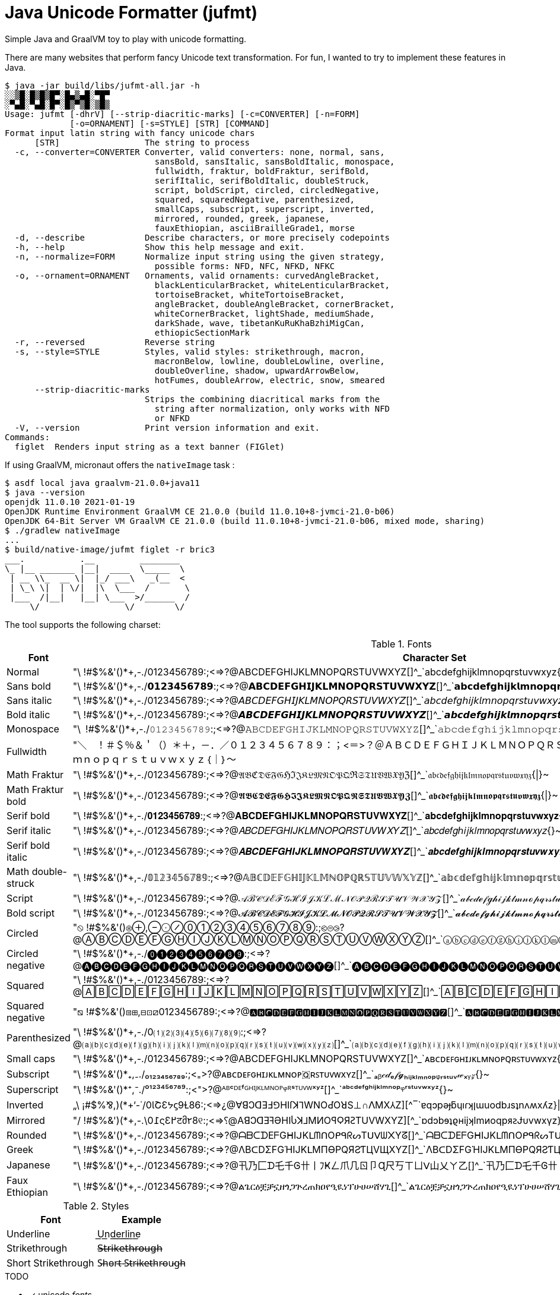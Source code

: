 // suppress inspection "SpellCheckingInspection" for whole file
= Java Unicode Formatter (jufmt)

Simple Java and GraalVM toy to play with unicode formatting.

There are many websites that perform fancy Unicode text transformation.
For fun, I wanted to try to implement these features in Java.

[source, shell]
----
$ java -jar build/libs/jufmt-all.jar -h
░░▒█░█▒█▒█▀░█▄▒▄█░▀█▀
░▀▄█░▀▄█░█▀░█▒▀▒█░▒█▒
Usage: jufmt [-dhrV] [--strip-diacritic-marks] [-c=CONVERTER] [-n=FORM]
             [-o=ORNAMENT] [-s=STYLE] [STR] [COMMAND]
Format input latin string with fancy unicode chars
      [STR]                 The string to process
  -c, --converter=CONVERTER Converter, valid converters: none, normal, sans,
                              sansBold, sansItalic, sansBoldItalic, monospace,
                              fullwidth, fraktur, boldFraktur, serifBold,
                              serifItalic, serifBoldItalic, doubleStruck,
                              script, boldScript, circled, circledNegative,
                              squared, squaredNegative, parenthesized,
                              smallCaps, subscript, superscript, inverted,
                              mirrored, rounded, greek, japanese,
                              fauxEthiopian, asciiBrailleGrade1, morse
  -d, --describe            Describe characters, or more precisely codepoints
  -h, --help                Show this help message and exit.
  -n, --normalize=FORM      Normalize input string using the given strategy,
                              possible forms: NFD, NFC, NFKD, NFKC
  -o, --ornament=ORNAMENT   Ornaments, valid ornaments: curvedAngleBracket,
                              blackLenticularBracket, whiteLenticularBracket,
                              tortoiseBracket, whiteTortoiseBracket,
                              angleBracket, doubleAngleBracket, cornerBracket,
                              whiteCornerBracket, lightShade, mediumShade,
                              darkShade, wave, tibetanKuRuKhaBzhiMigCan,
                              ethiopicSectionMark
  -r, --reversed            Reverse string
  -s, --style=STYLE         Styles, valid styles: strikethrough, macron,
                              macronBelow, lowline, doubleLowline, overline,
                              doubleOverline, shadow, upwardArrowBelow,
                              hotFumes, doubleArrow, electric, snow, smeared
      --strip-diacritic-marks
                            Strips the combining diacritical marks from the
                              string after normalization, only works with NFD
                              or NFKD
  -V, --version             Print version information and exit.
Commands:
  figlet  Renders input string as a text banner (FIGlet)
----

If using GraalVM, micronaut offers the `nativeImage` task :

[source, shell]
----
$ asdf local java graalvm-21.0.0+java11
$ java --version
openjdk 11.0.10 2021-01-19
OpenJDK Runtime Environment GraalVM CE 21.0.0 (build 11.0.10+8-jvmci-21.0-b06)
OpenJDK 64-Bit Server VM GraalVM CE 21.0.0 (build 11.0.10+8-jvmci-21.0-b06, mixed mode, sharing)
$ ./gradlew nativeImage
...
$ build/native-image/jufmt figlet -r bric3
___.           .__         ________
\_ |__ _______ |__|  ____  \_____  \
 | __ \\_  __ \|  |_/ ___\   _(__  <
 | \_\ \|  | \/|  |\  \___  /       \
 |___  /|__|   |__| \___  >/______  /
     \/                 \/        \/

----

The tool supports the following charset:

.Fonts
|===
| Font | Character Set

| Normal  | "\ !#$%&'()*+,-./0123456789:;<=>?@ABCDEFGHIJKLMNOPQRSTUVWXYZ[]^_`abcdefghijklmnopqrstuvwxyz{\|}~
| Sans bold  | "\ !#$%&'()*+,-./𝟬𝟭𝟮𝟯𝟰𝟱𝟲𝟳𝟴𝟵:;<=>?@𝗔𝗕𝗖𝗗𝗘𝗙𝗚𝗛𝗜𝗝𝗞𝗟𝗠𝗡𝗢𝗣𝗤𝗥𝗦𝗧𝗨𝗩𝗪𝗫𝗬𝗭[]^_`𝗮𝗯𝗰𝗱𝗲𝗳𝗴𝗵𝗶𝗷𝗸𝗹𝗺𝗻𝗼𝗽𝗾𝗿𝘀𝘁𝘂𝘃𝘄𝘅𝘆𝘇{\|}~
| Sans italic  | "\ !#$%&'()*+,-./0123456789:;<=>?@𝘈𝘉𝘊𝘋𝘌𝘍𝘎𝘏𝘐𝘑𝘒𝘓𝘔𝘕𝘖𝘗𝘘𝘙𝘚𝘛𝘜𝘝𝘞𝘟𝘠𝘡[]^_`𝘢𝘣𝘤𝘥𝘦𝘧𝘨𝘩𝘪𝘫𝘬𝘭𝘮𝘯𝘰𝘱𝘲𝘳𝘴𝘵𝘶𝘷𝘸𝘹𝘺𝘻{}~
| Bold italic  | "\ !#$%&'()*+,-./0123456789:;<=>?@𝘼𝘽𝘾𝘿𝙀𝙁𝙂𝙃𝙄𝙅𝙆𝙇𝙈𝙉𝙊𝙋𝙌𝙍𝙎𝙏𝙐𝙑𝙒𝙓𝙔𝙕[]^_`𝙖𝙗𝙘𝙙𝙚𝙛𝙜𝙝𝙞𝙟𝙠𝙡𝙢𝙣𝙤𝙥𝙦𝙧𝙨𝙩𝙪𝙫𝙬𝙭𝙮𝙯{\|}~
| Monospace  | "\ !#$%&'()*+,-./𝟶𝟷𝟸𝟹𝟺𝟻𝟼𝟽𝟾𝟿:;<=>?@𝙰𝙱𝙲𝙳𝙴𝙵𝙶𝙷𝙸𝙹𝙺𝙻𝙼𝙽𝙾𝙿𝚀𝚁𝚂𝚃𝚄𝚅𝚆𝚇𝚈𝚉[]^_`𝚊𝚋𝚌𝚍𝚎𝚏𝚐𝚑𝚒𝚓𝚔𝚕𝚖𝚗𝚘𝚙𝚚𝚛𝚜𝚝𝚞𝚟𝚠𝚡𝚢𝚣{\|}~
| Fullwidth  | "＼　！＃＄％＆＇（）＊＋，－．／０１２３４５６７８９：；<＝>？＠ＡＢＣＤＥＦＧＨＩＪＫＬＭＮＯＰＱＲＳＴＵＶＷＸＹＺ［］＾＿｀ａｂｃｄｅｆｇｈｉｊｋｌｍｎｏｐｑｒｓｔｕｖｗｘｙｚ｛｜｝～
| Math Fraktur  | "\ !#$%&'()*+,-./0123456789:;<=>?@𝔄𝔅ℭ𝔇𝔈𝔉𝔊ℌℑ𝔍𝔎𝔏𝔐𝔑𝔒𝔓𝔔ℜ𝔖𝔗𝔘𝔙𝔚𝔛𝔜ℨ[]^_`𝔞𝔟𝔠𝔡𝔢𝔣𝔤𝔥𝔦𝔧𝔨𝔩𝔪𝔫𝔬𝔭𝔮𝔯𝔰𝔱𝔲𝔳𝔴𝔵𝔶𝔷{\|}~
| Math Fraktur bold  | "\ !#$%&'()*+,-./0123456789:;<=>?@𝕬𝕭𝕮𝕯𝕰𝕱𝕲𝕳𝕴𝕵𝕶𝕷𝕸𝕹𝕺𝕻𝕼𝕽𝕾𝕿𝖀𝖁𝖂𝖃𝖄𝖅[]^_`𝖆𝖇𝖈𝖉𝖊𝖋𝖌𝖍𝖎𝖏𝖐𝖑𝖒𝖓𝖔𝖕𝖖𝖗𝖘𝖙𝖚𝖛𝖜𝖝𝖞𝖟{\|}~
| Serif bold  | "\ !#$%&'()*+,-./𝟎𝟏𝟐𝟑𝟒𝟓𝟔𝟕𝟖𝟗:;<=>?@𝐀𝐁𝐂𝐃𝐄𝐅𝐆𝐇𝐈𝐉𝐊𝐋𝐌𝐍𝐎𝐏𝐐𝐑𝐒𝐓𝐔𝐕𝐖𝐗𝐘𝐙[]^_`𝐚𝐛𝐜𝐝𝐞𝐟𝐠𝐡𝐢𝐣𝐤𝐥𝐦𝐧𝐨𝐩𝐪𝐫𝐬𝐭𝐮𝐯𝐰𝐱𝐲𝐳{\|}~
| Serif italic  | "\ !#$%&'()*+,-./0123456789:;<=>?@𝐴𝐵𝐶𝐷𝐸𝐹𝐺𝐻𝐼𝐽𝐾𝐿𝑀𝑁𝑂𝑃𝑄𝑅𝑆𝑇𝑈𝑉𝑊𝑋𝑌𝑍[]^_`𝑎𝑏𝑐𝑑𝑒𝑓𝑔ℎ𝑖𝑗𝑘𝑙𝑚𝑛𝑜𝑝𝑞𝑟𝑠𝑡𝑢𝑣𝑤𝑥𝑦𝑧{}~
| Serif bold italic  | "\ !#$%&'()*+,-./0123456789:;<=>?@𝑨𝑩𝑪𝑫𝑬𝑭𝑮𝑯𝑰𝑱𝑲𝑳𝑴𝑵𝑶𝑷𝑸𝑹𝑺𝑻𝑼𝑽𝑾𝑿𝒀𝒁[]^_`𝒂𝒃𝒄𝒅𝒆𝒇𝒈𝒉𝒊𝒋𝒌𝒍𝒎𝒏𝒐𝒑𝒒𝒓𝒔𝒕𝒖𝒗𝒘𝒙𝒚𝒛{\|}~
| Math double-struck  | "\ !#$%&'()*+,-./𝟘𝟙𝟚𝟛𝟜𝟝𝟞𝟟𝟠𝟡:;<=>?@𝔸𝔹ℂ𝔻𝔼𝔽𝔾ℍ𝕀𝕁𝕂𝕃𝕄ℕ𝕆ℙℚℝ𝕊𝕋𝕌𝕍𝕎𝕏𝕐ℤ[]^_`𝕒𝕓𝕔𝕕𝕖𝕗𝕘𝕙𝕚𝕛𝕜𝕝𝕞𝕟𝕠𝕡𝕢𝕣𝕤𝕥𝕦𝕧𝕨𝕩𝕪𝕫{\|}~
| Script  | "\ !#$%&'()*+,-./0123456789:;<=>?@𝒜ℬ𝒞𝒟ℰℱ𝒢ℋℐ𝒥𝒦ℒℳ𝒩𝒪𝒫𝒬ℛ𝒮𝒯𝒰𝒱𝒲𝒳𝒴𝒵[]^_`𝒶𝒷𝒸𝒹ℯ𝒻ℊ𝒽𝒾𝒿𝓀𝓁𝓂𝓃ℴ𝓅𝓆𝓇𝓈𝓉𝓊𝓋𝓌𝓍𝓎𝓏{\|}~
| Bold script  | "\ !#$%&'()*+,-./0123456789:;<=>?@𝓐𝓑𝓒𝓓𝓔𝓕𝓖𝓗𝓘𝓙𝓚𝓛𝓜𝓝𝓞𝓟𝓠𝓡𝓢𝓣𝓤𝓥𝓦𝓧𝓨𝓩[]^_`𝓪𝓫𝓬𝓭𝓮𝓯𝓰𝓱𝓲𝓳𝓴𝓵𝓶𝓷𝓸𝓹𝓺𝓻𝓼𝓽𝓾𝓿𝔀𝔁𝔂𝔃{\|}~
| Circled  | "⦸ !#$%&'()⊛⊕,⊖⨀⊘⓪①②③④⑤⑥⑦⑧⑨:;⧀⊜⧁?@ⒶⒷⒸⒹⒺⒻⒼⒽⒾⒿⓀⓁⓂⓃⓄⓅⓆⓇⓈⓉⓊⓋⓌⓍⓎⓏ[]^_`ⓐⓑⓒⓓⓔⓕⓖⓗⓘⓙⓚⓛⓜⓝⓞⓟⓠⓡⓢⓣⓤⓥⓦⓧⓨⓩ{⦶}~
| Circled negative  | "\ !#$%&'()*+,-./⓿❶❷❸❹❺❻❼❽❾:;<=>?@🅐🅑🅒🅓🅔🅕🅖🅗🅘🅙🅚🅛🅜🅝🅞🅟🅠🅡🅢🅣🅤🅥🅦🅧🅨🅩[]^_`🅐🅑🅒🅓🅔🅕🅖🅗🅘🅙🅚🅛🅜🅝🅞🅟🅠🅡🅢🅣🅤🅥🅦🅧🅨🅩{}~
| Squared  | "\ !#$%&'()*+,-./0123456789:;<=>?@🄰🄱🄲🄳🄴🄵🄶🄷🄸🄹🄺🄻🄼🄽🄾🄿🅀🅁🅂🅃🅄🅅🅆🅇🅈🅉[]^_`🄰🄱🄲🄳🄴🄵🄶🄷🄸🄹🄺🄻🄼🄽🄾🄿🅀🅁🅂🅃🅄🅅🅆🅇🅈🅉{}~
| Squared negative  | "⧅ !#$%&'()⧆⊞,⊟⊡⧄0123456789:;<=>?@🅰🅱🅲🅳🅴🅵🅶🅷🅸🅹🅺🅻🅼🅽🅾🅿🆀🆁🆂🆃🆄🆅🆆🆇🆈🆉[]^_`🅰🅱🅲🅳🅴🅵🅶🅷🅸🅹🅺🅻🅼🅽🅾🅿🆀🆁🆂🆃🆄🆅🆆🆇🆈🆉{}~
| Parenthesized  | "\ !#$%&'()*+,-./0⑴⑵⑶⑷⑸⑹⑺⑻⑼:;<=>?@⒜⒝⒞⒟⒠⒡⒢⒣⒤⒥⒦⒧⒨⒩⒪⒫⒬⒭⒮⒯⒰⒱⒲⒳⒴⒵[]^_`⒜⒝⒞⒟⒠⒡⒢⒣⒤⒥⒦⒧⒨⒩⒪⒫⒬⒭⒮⒯⒰⒱⒲⒳⒴⒵{}~
| Small caps  | "\ !#$%&'()*+,-./0123456789:;<=>?@ABCDEFGHIJKLMNOPQRSTUVWXYZ[]^_`ᴀʙᴄᴅᴇꜰɢʜɪᴊᴋʟᴍɴᴏᴩꞯʀꜱᴛᴜᴠᴡxʏᴢ{}~
| Subscript  | "\ !#$%&'()*₊,₋./₀₁₂₃₄₅₆₇₈₉:;<₌>?@ᴀʙᴄᴅᴇꜰɢʜɪᴊᴋʟᴍɴᴏᴘ🇶ʀꜱᴛᴜᴠᴡxʏᴢ[]^_`ₐᵦ𝒸𝒹ₑ𝒻𝓰ₕᵢⱼₖₗₘₙₒₚᵩᵣₛₜᵤᵥ𝓌ₓᵧ𝓏{}~
| Superscript  | "\ !#$%&'()*⁺,⁻./⁰¹²³⁴⁵⁶⁷⁸⁹:;<⁼>?@ᴬᴮᶜᴰᴱᶠᴳᴴᴵᴶᴷᴸᴹᴺᴼᴾᵠᴿˢᵀᵁⱽᵂˣʸᶻ[]^_`ᵃᵇᶜᵈᵉᶠᵍʰⁱʲᵏˡᵐⁿᵒᵖᵠʳˢᵗᵘᵛʷˣʸᶻ{}~
| Inverted  | „\ ¡#$%⅋,)(*+‘-˙/0ƖՇƐᔭϛ9Ɫ86:;<=>¿@∀ꓭↃꓷƎℲ⅁HIſꓘ⅂WNOԀῸꓤS⊥∩ꓥMX⅄Z][^‾`ɐqɔpǝɟƃɥıɾʞןɯuodbɹsʇnʌʍxʎz}\|{~
| Mirrored  | "/ !#$%&')(*+,-.\0߁ςƐ߂टმ٢8୧:;<=>⸮@AꓭↃꓷƎꟻӘHIႱꓘ⅃MИOꟼϘЯꙄTUVWXYZ][^_`ɒdↄbɘʇϱʜiįʞlmᴎoqpᴙꙅɈυvwxγz}\|{~
| Rounded  | "\ !#$%&'()*+,-./0123456789:;<=>?@ᗩᗷᑕᗪEᖴGᕼIᒍKᒪᗰᑎOᑭᑫᖇᔕTᑌᐯᗯ᙭Yᘔ[]^_`ᗩᗷᑕᗪEᖴGᕼIᒍKᒪᗰᑎOᑭᑫᖇᔕTᑌᐯᗯ᙭Yᘔ{\|}~
| Greek  | "\ !#$%&'()*+,-./0123456789:;<=>?@ΛBᑕDΣFGΉIJKᒪMПӨPQЯƧƬЦVЩXYZ[]^_`ΛBᑕDΣFGΉIJKᒪMПӨPQЯƧƬЦVЩXYZ{\|}~
| Japanese  | "\ !#$%&'()*+,-./0123456789:;<=>?@卂乃匚ᗪ乇千Ꮆ卄丨ﾌҜㄥ爪几ㄖ卩Ɋ尺丂ㄒㄩᐯ山乂ㄚ乙[]^_`卂乃匚ᗪ乇千Ꮆ卄丨ﾌҜㄥ爪几ㄖ卩Ɋ尺丂ㄒㄩᐯ山乂ㄚ乙{\|}~
| Faux Ethiopian  | "\ !#$%&'()*+,-./0123456789:;<=>?@ልጌርዕቿቻኗዘጎጋጕረጠክዐየዒዪነፕሁሀሠሸሃጊ[]^_`ልጌርዕቿቻኗዘጎጋጕረጠክዐየዒዪነፕሁሀሠሸሃጊ{\|}~

|===


.Styles
|===
| Font | Example

| Underline           | U͟n͟d͟e͟r͟l͟i͟n͟e͟
| Strikethrough       | 𝖲̶𝗍̶𝗋̶𝗂̶𝗄̶𝖾̶𝗍̶𝗁̶𝗋̶𝗈̶𝗎̶𝗀̶𝗁̶
| Short Strikethrough | S̵h̵o̵r̵t̵ ̵S̵t̵r̵i̵k̵e̵t̵h̵r̵o̵u̵g̵h̵
|===

.TODO
* [x] unicode _fonts_
* [x] braille
* [x] morse
* [x] figlet
* [ ] other utf-8 ascii, possibly other figlet fonts
+
----
 ▄▌ ▐▄█ █▀ █▚▞▌ ▀█▀

░░▒█░█▒█▒█▀░█▄▒▄█░▀█▀
░▀▄█░▀▄█░█▀░█▒▀▒█░▒█▒

▄▄▄▄▄▄▄▄▄▄▄▄▄▄▄▄▄▄▄▄▄▄▄
███▄█ ██ █ ▄▄█ ▄▀▄ █▄ ▄
███ █ ██ █ ▄██ █▄█ ██ █
█ ▀ ██▄▄▄█▄███▄███▄██▄█
▀▀▀▀▀▀▀▀▀▀▀▀▀▀▀▀▀▀▀▀▀▀▀

▄▄▄▄▄▄▄▄▄▄▄▄▄▄▄▄▄▄▄▄▄▄▄
███▄█░██░█░▄▄█░▄▀▄░█▄░▄
███░█░██░█░▄██░█▄█░██░█
█░▀░██▄▄▄█▄███▄███▄██▄█
▀▀▀▀▀▀▀▀▀▀▀▀▀▀▀▀▀▀▀▀▀▀▀

     ▄▄▄ ▄▄   ▄▄ ▄▄▄▄▄▄▄ ▄▄   ▄▄ ▄▄▄▄▄▄▄
    █   █  █ █  █       █  █▄█  █       █
    █   █  █ █  █    ▄▄▄█       █▄     ▄█
 ▄  █   █  █▄█  █   █▄▄▄█       █ █   █
█ █▄█   █       █    ▄▄▄█       █ █   █
█       █       █   █   █ ██▄██ █ █   █
█▄▄▄▄▄▄▄█▄▄▄▄▄▄▄█▄▄▄█   █▄█   █▄█ █▄▄▄█

╋╋╋╋╋╋╋╋╋╋╋╋╋╋╋
╋╋╋╋╋╋╭━╮╋╋╋╭╮╋
╋╭╮╋╋╋┃╭╯╋╋╋╯╰╮
╋╰╯╮╭╮╯╰╮╮╭╮╮╭╯
╋╭╮┃┃┃╮╭╯╰╯┃┃┃╋
╋┃┃╰╯┃┃┃╋┃┃┃┃╰╮
╋┃┃━━╯╰╯╋┻┻╯╰━╯
╭╯┃╋╋╋╋╋╋╋╋╋╋╋╋
╰━╯╋╋╋╋╋╋╋╋╋╋╋╋

     ░░ ░░    ░░ ░░░░░░░ ░░░    ░░░ ░░░░░░░░
     ▒▒ ▒▒    ▒▒ ▒▒      ▒▒▒▒  ▒▒▒▒    ▒▒
     ▒▒ ▒▒    ▒▒ ▒▒▒▒▒   ▒▒ ▒▒▒▒ ▒▒    ▒▒
▓▓   ▓▓ ▓▓    ▓▓ ▓▓      ▓▓  ▓▓  ▓▓    ▓▓
 █████   ██████  ██      ██      ██    ██

╱╱╱╱╱╱╭━╮╱╱╭╮
╱╭╮╱╱╱┃╭╯╱╭╯╰╮
╱╰╋╮╭┳╯╰┳╮┣╮╭╯
╱╭┫┃┃┣╮╭┫╰╯┃┃
╱┃┃╰╯┃┃┃┃┃┃┃╰╮
╱┃┣━━╯╰╯╰┻┻┻━╯
╭╯┃
╰━╯

╱╱╱╱╭━╮╱╱╭╮
╱╭┳┳┫━╋━━┫╰╮
╱┣┫┃┃╭┫┃┃┃╭┫
╭╯┣━┻╯╰┻┻┻━╯
╰━╯
----

* [x] ornaments
** [x] wrapping chars, e.g. : 【b】【r】【i】【c】【3】, 〖b〗〖r〗〖i〗〖c〗〖3〗, ⧼b⧽⧼r⧽⧼i⧽⧼c⧽⧼3⧽, etc.
** [x] insert chars, e.g. : b྿r྿i྿c྿3, ፠b፠r፠i፠c፠3, b࿐r࿐i࿐c࿐3, etc.
* [x] zalgo: b̼̖̹͉̽̾r͎͔͉͙̽ͭ̈́͛͊i̮̿c̥̦̥̅̈́͐ͮ̚3͎͇ͨ
* [x] styles
** [x] shadow: b̷r̷i̷c̷3̷
** [x] sweating: b̾r̾i̾c̾3̾ ̾
** [x] smeared ink: b҉r҉i҉c҉3҉
* [x] normalize (NFD, NFKD, NFC, NFKC)

This feature is inspired by this nice https://github.com/DenverCoder1/unicode-formatter[js project]
(https://git.io/unicode-formatter[demo]).

.Other sources
* https://en.wikipedia.org/wiki/Braille
* https://en.wikipedia.org/wiki/Braille_ASCII
* https://en.wikipedia.org/wiki/Morse_code
* https://en.wikipedia.org/wiki/Unicode_control_characters (Bidi contorl char in particular)
